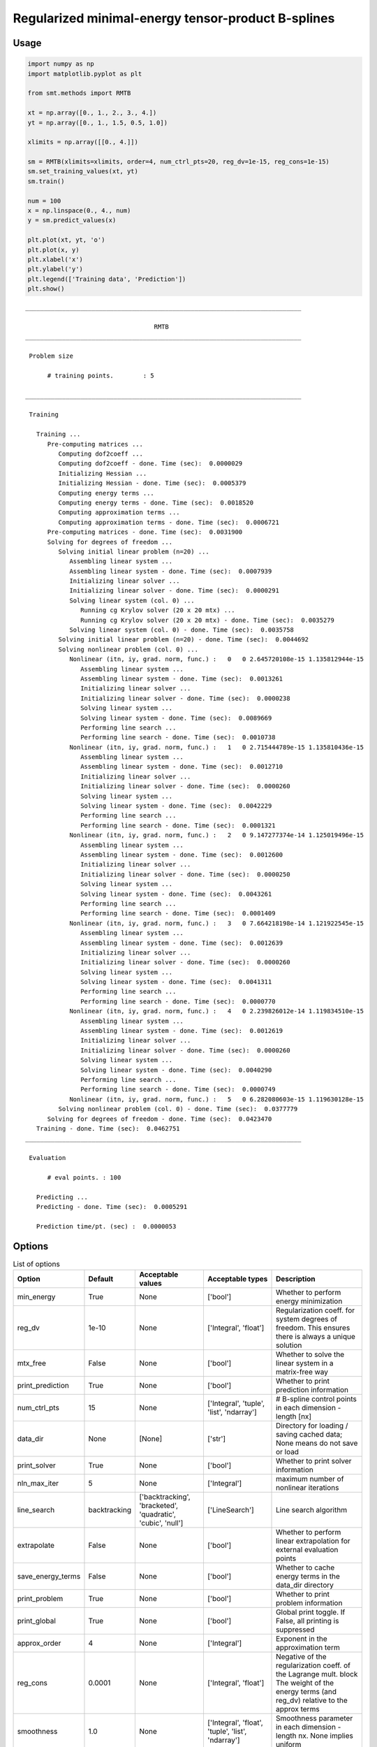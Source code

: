 Regularized minimal-energy tensor-product B-splines
===================================================

Usage
-----

.. code-block:: python

  import numpy as np
  import matplotlib.pyplot as plt
  
  from smt.methods import RMTB
  
  xt = np.array([0., 1., 2., 3., 4.])
  yt = np.array([0., 1., 1.5, 0.5, 1.0])
  
  xlimits = np.array([[0., 4.]])
  
  sm = RMTB(xlimits=xlimits, order=4, num_ctrl_pts=20, reg_dv=1e-15, reg_cons=1e-15)
  sm.set_training_values(xt, yt)
  sm.train()
  
  num = 100
  x = np.linspace(0., 4., num)
  y = sm.predict_values(x)
  
  plt.plot(xt, yt, 'o')
  plt.plot(x, y)
  plt.xlabel('x')
  plt.ylabel('y')
  plt.legend(['Training data', 'Prediction'])
  plt.show()
  
::

  ___________________________________________________________________________
     
                                     RMTB
  ___________________________________________________________________________
     
   Problem size
     
        # training points.        : 5
     
  ___________________________________________________________________________
     
   Training
     
     Training ...
        Pre-computing matrices ...
           Computing dof2coeff ...
           Computing dof2coeff - done. Time (sec):  0.0000029
           Initializing Hessian ...
           Initializing Hessian - done. Time (sec):  0.0005379
           Computing energy terms ...
           Computing energy terms - done. Time (sec):  0.0018520
           Computing approximation terms ...
           Computing approximation terms - done. Time (sec):  0.0006721
        Pre-computing matrices - done. Time (sec):  0.0031900
        Solving for degrees of freedom ...
           Solving initial linear problem (n=20) ...
              Assembling linear system ...
              Assembling linear system - done. Time (sec):  0.0007939
              Initializing linear solver ...
              Initializing linear solver - done. Time (sec):  0.0000291
              Solving linear system (col. 0) ...
                 Running cg Krylov solver (20 x 20 mtx) ...
                 Running cg Krylov solver (20 x 20 mtx) - done. Time (sec):  0.0035279
              Solving linear system (col. 0) - done. Time (sec):  0.0035758
           Solving initial linear problem (n=20) - done. Time (sec):  0.0044692
           Solving nonlinear problem (col. 0) ...
              Nonlinear (itn, iy, grad. norm, func.) :   0   0 2.645720108e-15 1.135812944e-15
                 Assembling linear system ...
                 Assembling linear system - done. Time (sec):  0.0013261
                 Initializing linear solver ...
                 Initializing linear solver - done. Time (sec):  0.0000238
                 Solving linear system ...
                 Solving linear system - done. Time (sec):  0.0089669
                 Performing line search ...
                 Performing line search - done. Time (sec):  0.0010738
              Nonlinear (itn, iy, grad. norm, func.) :   1   0 2.715444789e-15 1.135810436e-15
                 Assembling linear system ...
                 Assembling linear system - done. Time (sec):  0.0012710
                 Initializing linear solver ...
                 Initializing linear solver - done. Time (sec):  0.0000260
                 Solving linear system ...
                 Solving linear system - done. Time (sec):  0.0042229
                 Performing line search ...
                 Performing line search - done. Time (sec):  0.0001321
              Nonlinear (itn, iy, grad. norm, func.) :   2   0 9.147277374e-14 1.125019496e-15
                 Assembling linear system ...
                 Assembling linear system - done. Time (sec):  0.0012600
                 Initializing linear solver ...
                 Initializing linear solver - done. Time (sec):  0.0000250
                 Solving linear system ...
                 Solving linear system - done. Time (sec):  0.0043261
                 Performing line search ...
                 Performing line search - done. Time (sec):  0.0001409
              Nonlinear (itn, iy, grad. norm, func.) :   3   0 7.664218198e-14 1.121922545e-15
                 Assembling linear system ...
                 Assembling linear system - done. Time (sec):  0.0012639
                 Initializing linear solver ...
                 Initializing linear solver - done. Time (sec):  0.0000260
                 Solving linear system ...
                 Solving linear system - done. Time (sec):  0.0041311
                 Performing line search ...
                 Performing line search - done. Time (sec):  0.0000770
              Nonlinear (itn, iy, grad. norm, func.) :   4   0 2.239826012e-14 1.119834510e-15
                 Assembling linear system ...
                 Assembling linear system - done. Time (sec):  0.0012619
                 Initializing linear solver ...
                 Initializing linear solver - done. Time (sec):  0.0000260
                 Solving linear system ...
                 Solving linear system - done. Time (sec):  0.0040290
                 Performing line search ...
                 Performing line search - done. Time (sec):  0.0000749
              Nonlinear (itn, iy, grad. norm, func.) :   5   0 6.282080603e-15 1.119630128e-15
           Solving nonlinear problem (col. 0) - done. Time (sec):  0.0377779
        Solving for degrees of freedom - done. Time (sec):  0.0423470
     Training - done. Time (sec):  0.0462751
  ___________________________________________________________________________
     
   Evaluation
     
        # eval points. : 100
     
     Predicting ...
     Predicting - done. Time (sec):  0.0005291
     
     Prediction time/pt. (sec) :  0.0000053
     
  
.. figure:: rmtb.png
  :scale: 80 %
  :align: center

Options
-------

.. list-table:: List of options
  :header-rows: 1
  :widths: 15, 10, 20, 20, 30
  :stub-columns: 0

  *  -  Option
     -  Default
     -  Acceptable values
     -  Acceptable types
     -  Description
  *  -  min_energy
     -  True
     -  None
     -  ['bool']
     -  Whether to perform energy minimization
  *  -  reg_dv
     -  1e-10
     -  None
     -  ['Integral', 'float']
     -  Regularization coeff. for system degrees of freedom. This ensures there is always a unique solution
  *  -  mtx_free
     -  False
     -  None
     -  ['bool']
     -  Whether to solve the linear system in a matrix-free way
  *  -  print_prediction
     -  True
     -  None
     -  ['bool']
     -  Whether to print prediction information
  *  -  num_ctrl_pts
     -  15
     -  None
     -  ['Integral', 'tuple', 'list', 'ndarray']
     -  # B-spline control points in each dimension - length [nx]
  *  -  data_dir
     -  None
     -  [None]
     -  ['str']
     -  Directory for loading / saving cached data; None means do not save or load
  *  -  print_solver
     -  True
     -  None
     -  ['bool']
     -  Whether to print solver information
  *  -  nln_max_iter
     -  5
     -  None
     -  ['Integral']
     -  maximum number of nonlinear iterations
  *  -  line_search
     -  backtracking
     -  ['backtracking', 'bracketed', 'quadratic', 'cubic', 'null']
     -  ['LineSearch']
     -  Line search algorithm
  *  -  extrapolate
     -  False
     -  None
     -  ['bool']
     -  Whether to perform linear extrapolation for external evaluation points
  *  -  save_energy_terms
     -  False
     -  None
     -  ['bool']
     -  Whether to cache energy terms in the data_dir directory
  *  -  print_problem
     -  True
     -  None
     -  ['bool']
     -  Whether to print problem information
  *  -  print_global
     -  True
     -  None
     -  ['bool']
     -  Global print toggle. If False, all printing is suppressed
  *  -  approx_order
     -  4
     -  None
     -  ['Integral']
     -  Exponent in the approximation term
  *  -  reg_cons
     -  0.0001
     -  None
     -  ['Integral', 'float']
     -  Negative of the regularization coeff. of the Lagrange mult. block The weight of the energy terms (and reg_dv) relative to the approx terms
  *  -  smoothness
     -  1.0
     -  None
     -  ['Integral', 'float', 'tuple', 'list', 'ndarray']
     -  Smoothness parameter in each dimension - length nx. None implies uniform
  *  -  xlimits
     -  None
     -  None
     -  ['ndarray']
     -  Lower/upper bounds in each dimension - ndarray [nx, 2]
  *  -  solver
     -  krylov
     -  ['krylov-dense', 'dense-lu', 'dense-chol', 'lu', 'ilu', 'krylov', 'krylov-lu', 'krylov-mg', 'gs', 'jacobi', 'mg', 'null']
     -  ['LinearSolver']
     -  Linear solver
  *  -  max_print_depth
     -  5
     -  None
     -  ['Integral']
     -  Maximum depth (level of nesting) to print operation descriptions and times
  *  -  grad_weight
     -  0.5
     -  None
     -  ['Integral', 'float']
     -  Weight on gradient training data
  *  -  print_training
     -  True
     -  None
     -  ['bool']
     -  Whether to print training information
  *  -  order
     -  3
     -  None
     -  ['Integral', 'tuple', 'list', 'ndarray']
     -  B-spline order in each dimension - length [nx]
